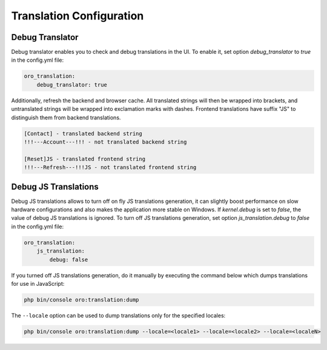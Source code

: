 Translation Configuration
=========================

Debug Translator
----------------

Debug translator enables you to check and debug translations in the UI. To enable it, set option `debug_translator` to `true` in the config.yml file:

.. code-block:: yaml

    oro_translation:
        debug_translator: true


Additionally, refresh the backend and browser cache. All translated strings will then be wrapped into
brackets, and untranslated strings will be wrapped into exclamation marks with dashes. Frontend translations
have suffix "JS" to distinguish them from backend translations.

.. code-block:: none

    [Contact] - translated backend string
    !!!---Account---!!! - not translated backend string

    [Reset]JS - translated frontend string
    !!!---Refresh---!!!JS - not translated frontend string


Debug JS Translations
---------------------

Debug JS translations allows to turn off on fly JS translations generation, it can
slightly boost performance on slow hardware configurations and also makes the application more
stable on Windows. If `kernel.debug` is set to `false`, the value of debug JS translations
is ignored. To turn off JS translations generation, set option `js_translation.debug` to `false` in the config.yml file:

.. code-block:: yaml

    oro_translation:
        js_translation:
            debug: false


If you turned off JS translations generation, do it manually by executing the command below which dumps translations for use in JavaScript:

.. code-block:: none

    php bin/console oro:translation:dump

The ``--locale`` option can be used to dump translations only for the specified locales:

.. code-block:: none

    php bin/console oro:translation:dump --locale=<locale1> --locale=<locale2> --locale=<localeN>